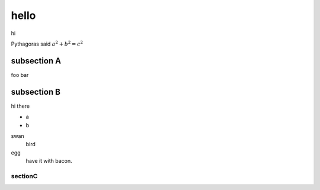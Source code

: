 hello
========================

hi

Pythagoras said :math:`a^2 + b^2 = c^2`


subsection A
--------------

foo bar



subsection B
--------------

hi there

* a
* b

swan
    bird
egg
    have it with bacon.

sectionC
##############
